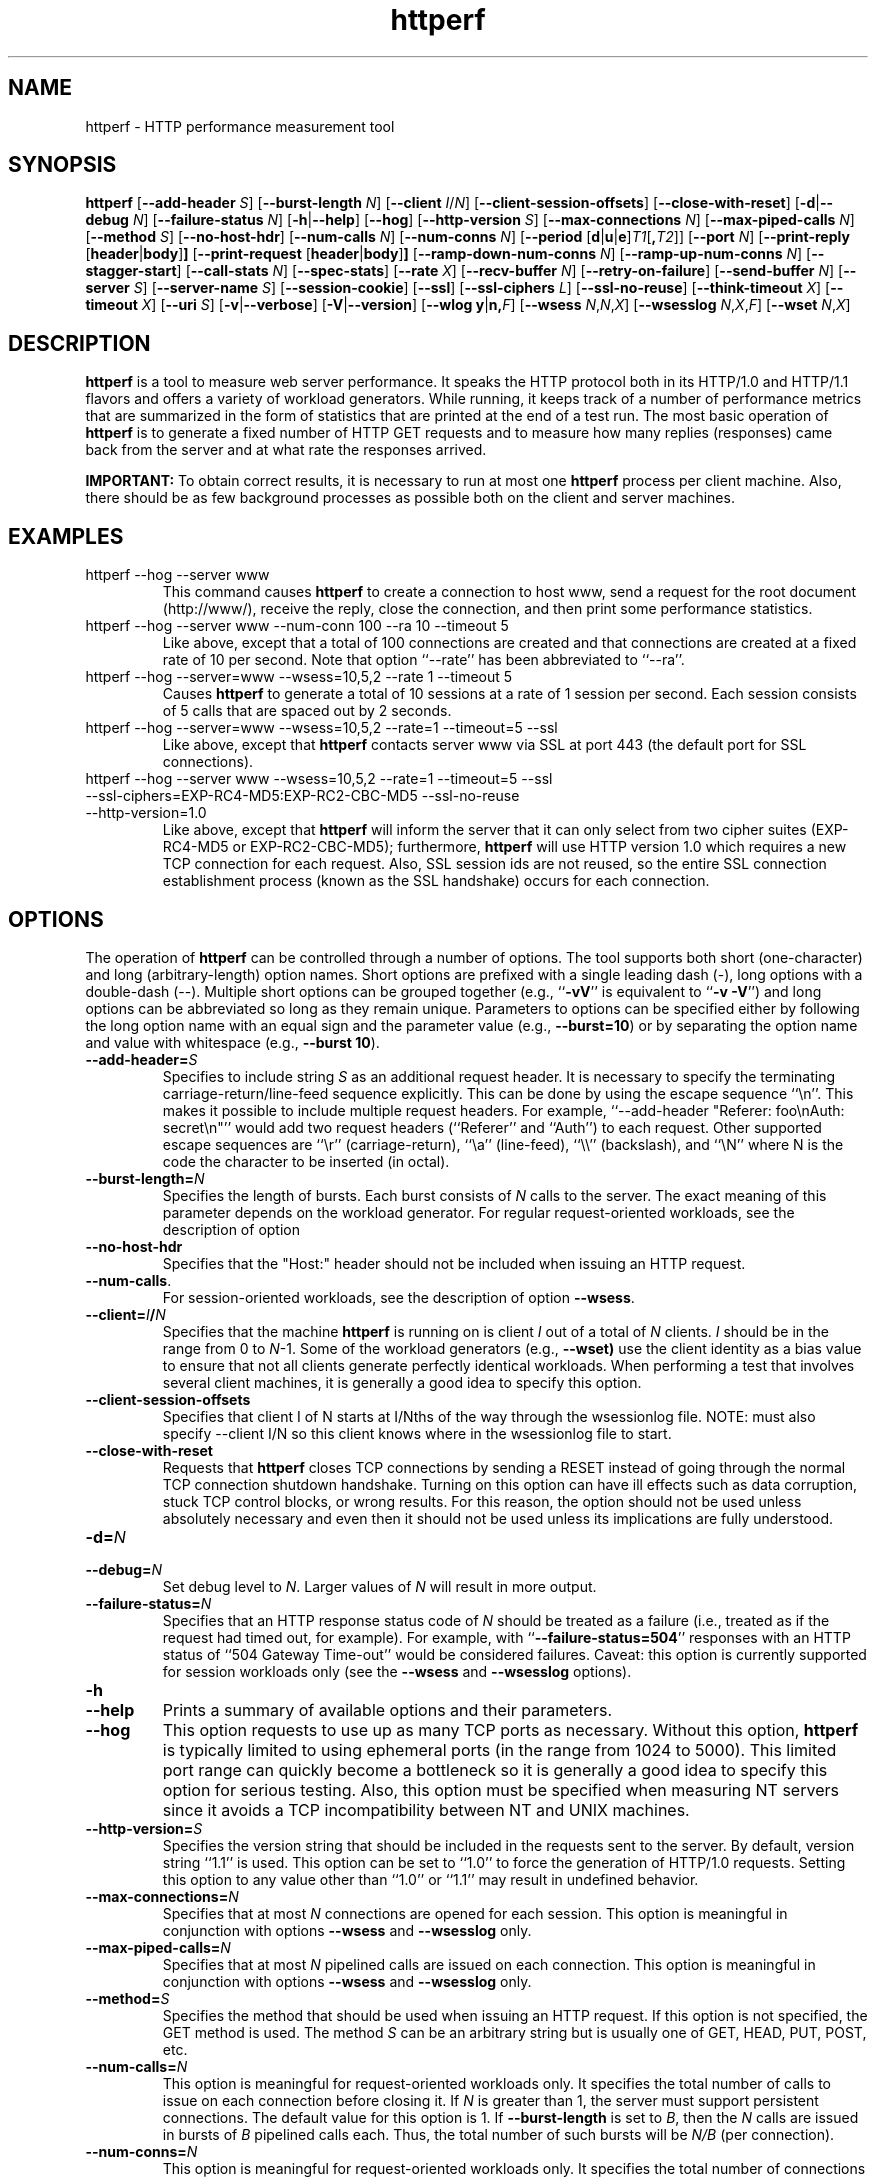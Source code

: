 .TH httperf 1 "30 Oct 2000"
.IX httperf
.SH NAME
httperf \- HTTP performance measurement tool
.SH SYNOPSIS
.B httperf
.RB [ --add-header
.IR S ]
.RB [ --burst-length
.IR N ]
.RB [ --client
.IR I / N ]
.RB [ --client-session-offsets ]
.RB [ --close-with-reset ]
.RB [ -d | --debug
.IR N ]
.RB [ --failure-status
.IR N ]
.RB [ -h | --help ]
.RB [ --hog ]
.RB [ --http-version
.IR S ]
.RB [ --max-connections
.IR N ]
.RB [ --max-piped-calls
.IR N ]
.RB [ --method
.IR S ]
.RB [ --no-host-hdr ]
.RB [ --num-calls 
.IR N ]
.RB [ --num-conns
.IR N ]
.RB [ --period " [" d | u | e ] \fIT1\fR [ ,\fIT2\fR ]]
.RB [ --port
.IR N ]
.RB [ --print-reply " [" header | body ] ]
.RB [ --print-request " [" header | body ] ]
.RB [ --ramp-down-num-conns
.IR N ]
.RB [ --ramp-up-num-conns
.IR N ]
.RB [ --stagger-start ]
.RB [ --call-stats
.IR N ]
.RB [ --spec-stats ]
.RB [ --rate
.IR X ]
.RB [ --recv-buffer
.IR N ]
.RB [ --retry-on-failure ]
.RB [ --send-buffer
.IR N ]
.RB [ --server
.IR S ]
.RB [ --server-name
.IR S ]
.RB [ --session-cookie ]
.RB [ --ssl ]
.RB [ --ssl-ciphers
.IR L ]
.RB [ --ssl-no-reuse ]
.RB [ --think-timeout
.IR X ]
.RB [ --timeout
.IR X ]
.RB [ --uri
.IR S ]
.RB [ -v | --verbose ]
.RB [ -V | --version ]
.RB [ "--wlog y" | n, \fIF\fR]
.RB [ --wsess
.IR N , N , X ]
.RB [ --wsesslog
.IR N , X , F ]
.RB [ --wset
.IR N , X ]
.SH DESCRIPTION
.B httperf
is a tool to measure web server performance.  It speaks the HTTP
protocol both in its HTTP/1.0 and HTTP/1.1 flavors and offers a
variety of workload generators. While running, it keeps track of a
number of performance metrics that are summarized in the form of
statistics that are printed at the end of a test run.  The most basic
operation of
.B httperf
is to generate a fixed number of HTTP GET requests and to measure how
many replies (responses) came back from the server and at what rate
the responses arrived.

.B IMPORTANT:
To obtain correct results, it is necessary to run at most one
.B httperf
process per client machine.  Also, there should be as few background
processes as possible both on the client and server machines.

.SH EXAMPLES
.TP
httperf --hog --server www
This command causes
.B httperf
to create a connection to host www, send a request for the root
document (http://www/), receive the reply, close the connection, and
then print some performance statistics.
.TP
httperf --hog --server www --num-conn 100 --ra 10 --timeout 5
Like above, except that a total of 100 connections are created and
that connections are created at a fixed rate of 10 per second.  Note
that option ``--rate'' has been abbreviated to ``--ra''.
.TP
httperf --hog --server=www --wsess=10,5,2 --rate 1 --timeout 5
Causes
.B httperf
to generate a total of 10 sessions at a rate of 1 session per second.
Each session consists of 5 calls that are spaced out by 2 seconds.
.TP
httperf --hog --server=www --wsess=10,5,2 --rate=1 --timeout=5 --ssl
Like above, except that
.B httperf
contacts server www via SSL at port 443 (the default port for SSL
connections).
.TP
httperf --hog --server www --wsess=10,5,2 --rate=1 --timeout=5 --ssl --ssl-ciphers=EXP-RC4-MD5:EXP-RC2-CBC-MD5 --ssl-no-reuse --http-version=1.0
Like above, except that
.B httperf
will inform the server that it can only select from two cipher suites
(EXP-RC4-MD5 or EXP-RC2-CBC-MD5); furthermore,
.B httperf
will use HTTP version 1.0 which requires a new TCP connection for each
request.  Also, SSL session ids are not reused, so the entire SSL
connection establishment process (known as the SSL handshake) occurs
for each connection.
.SH OPTIONS
The operation of
.B httperf
can be controlled through a number of options.  The tool supports both
short (one-character) and long (arbitrary-length) option names.  Short
options are prefixed with a single leading dash (-), long
options with a double-dash (--).  Multiple short options can be
grouped together (e.g.,
.RB `` -vV ''
is equivalent to
.RB `` "-v -V" '')
and long options can be abbreviated so long as they remain unique.
Parameters to options can be specified either by following the long
option name with an equal sign and the parameter value (e.g.,
.BR --burst=10 )
or by separating the option name and value with whitespace (e.g.,
.BR "--burst 10" ).
.TP
.BI --add-header= S
Specifies to include string
.I S
as an additional request header.  It is necessary to specify the
terminating carriage-return/line-feed sequence explicitly.  This can
be done by using the escape sequence ``\\n''.  This makes it possible
to include multiple request headers.  For example, ``--add-header
"Referer: foo\\nAuth: secret\\n"'' would add two request headers
(``Referer'' and ``Auth'') to each request.  Other supported escape
sequences are ``\\r'' (carriage-return), ``\\a'' (line-feed), ``\\\\''
(backslash), and ``\\N'' where N is the code the character to be
inserted (in octal).
.TP
.BI --burst-length= N
Specifies the length of bursts.  Each burst consists of
.I N
calls to the server.  The exact meaning of this parameter depends on
the workload generator.  For regular request-oriented workloads, see the
description of option
.TP
.BR --no-host-hdr
Specifies that the "Host:" header should not be included when issuing
an HTTP request.
.TP
.BR --num-calls .
For session-oriented workloads, see the description of option
.BR --wsess .
.TP
.BI --client= I / N
Specifies that the machine
.B httperf
is running on is client
.I I
out of a total of
.I N
clients.
.I I
should be in the range from 0 to
.IR N "-1."
Some of the workload generators (e.g.,
.BR --wset)
use the client identity as a bias value to ensure that not all clients
generate perfectly identical workloads.  When performing a test that
involves several client machines, it is generally a good idea to
specify this option.
.TP
.BI --client-session-offsets
Specifies that client I of N starts at I/Nths of the way
through the wsessionlog file.
NOTE: must also specify --client I/N so this client knows
where in the wsessionlog file to start.
.TP
.BI --close-with-reset
Requests that
.B httperf
closes TCP connections by sending a RESET instead of going through the
normal TCP connection shutdown handshake.  Turning on this option can
have ill effects such as data corruption, stuck TCP control blocks, or
wrong results.  For this reason, the option should not be used unless
absolutely necessary and even then it should not be used unless its
implications are fully understood.
.TP
.BI -d= N
.TP
.BI --debug= N
Set debug level to
.IR N .
Larger values of
.I N
will result in more output.
.TP
.BI --failure-status= N
Specifies that an HTTP response status code of
.I N
should be treated as a failure (i.e., treated as if the request had
timed out, for example).  For example, with
.RB `` --failure-status=504 ''
responses with an HTTP status of ``504 Gateway Time-out'' would be
considered failures.  Caveat: this option is currently supported
for session workloads only (see the
.B --wsess
and
.B --wsesslog
options).
.TP
.B -h
.TP
.B --help
Prints a summary of available options and their parameters.
.TP
.BI --hog
This option requests to use up as many TCP ports as necessary.
Without this option,
.B httperf
is typically limited to using ephemeral ports (in the range from 1024
to 5000).  This limited port range can quickly become a bottleneck so
it is generally a good idea to specify this option for serious
testing.  Also, this option must be specified when measuring NT
servers since it avoids a TCP incompatibility between NT and UNIX
machines.
.TP
.BI --http-version= S
Specifies the version string that should be included in the requests
sent to the server.  By default, version string ``1.1'' is used.  This
option can be set to ``1.0'' to force the generation of HTTP/1.0
requests.  Setting this option to any value other than ``1.0'' or ``1.1''
may result in undefined behavior.
.TP
.BI --max-connections= N
Specifies that at most
.I N
connections are opened for each session.  This option is meaningful in
conjunction with options
.B --wsess
and
.B --wsesslog
only.
.TP
.BI --max-piped-calls= N
Specifies that at most
.I N
pipelined calls are issued on each connection.  This option is
meaningful in conjunction with options
.B --wsess
and
.B --wsesslog
only.
.TP
.BI --method= S
Specifies the method that should be used when issuing an HTTP request.
If this option is not specified, the GET method is used.  The method
.I S
can be an arbitrary string but is usually one of GET, HEAD, PUT, POST,
etc.
.TP
.BI --num-calls= N
This option is meaningful for request-oriented workloads only.  It
specifies the total number of calls to issue on each connection before
closing it.  If
.I N
is greater than 1, the server must support persistent connections.
The default value for this option is 1.  If
.BR --burst-length
is set to
.IR B ,
then the
.I N
calls are issued in bursts of
.I B
pipelined calls each.  Thus, the total number of such bursts will
be
.I N/B
(per connection).
.TP
.BI --num-conns= N
This option is meaningful for request-oriented workloads only.  It
specifies the total number of connections to create.  On each
connection, calls are issued as specified by options
.B --num-calls
and
.BR --burst-length .
A test stops as soon as the
.I N
connections have either completed or failed.  A connection is
considered to have failed if any activity on the connection fails to
make forward progress for more than the time specified by the timeout
options
.B --timeout
and
.BR --think-timeout .
The default value for this option is 1.
.TP
.BI --period= [D]T1[,T2]
Specifies the time interval between the creation of connections or sessions.
Connections are created by default, sessions if option
.B --wsess
or
.B --wsesslog
has been specified.
This connection/session ``interarrival time'' can alternatively be specified by
the 
.B --rate
option, although more flexibility is available with
.B --period.
The
.I D
parameter specifies the interarrival time distribution.
If omitted or set to
.RB `` d '',
a deterministic (i.e., fixed) period is used as specified
by parameter
.IR T1
in units of seconds.
If
.I D
is set to 
.RB `` e '',
an exponential (i.e., Poisson) distribution is used with
a mean interarrival time of
.IR T1 .
Finally, if
.I D
is set to 
.RB `` u '',
a uniform distribution over the interval
.RI [ T1 , T2 )
is used for the interarrival time.
In all cases, a period of 0 results in connections
or sessions being generated sequentially (a new connection/session is
initiated as soon as the previous one completes).  The default value
for this option is 0.  Note that specifying, for example,
.B --rate=5
is equivalent to specifying
.B --period=d0.2
or
.BR --period=0.2 .
By specifying
.BR --period=u1,3 ,
the interarrival times will be randomly chosen from the interval
between 1 and 3 seconds.  The specific sequence of (pseudo-)random
interarrival times are identical from one
.B httperf
run to another as long as the values for the
.B --period
and
.B --client
options are identical.
.TP
.BI --port= N
This option specifies the port number
.I N
on which the web server is listening for HTTP requests.  By default,
.B httperf
uses port number 80.
.TP
.BR --print-reply [ = [ header | body ]]
Requests the printing of the reply headers, body, and summary.  The
output is directed to standard output.  Reply header lines are
prefixed by "RH", reply body lines are prefixed by "RB", and the
reply-size summary is prefixed by "RS".  The prefix is followed by a
serial number that uniquely identifies the call that the reply line is
for and a colon (":") character that marks the beginning of the actual
reply line.  To print only reply headers, pass argument
.B header
to this option.  To print only the reply body, pass argument
.B body
to this option.
.TP
.BR --print-request [ = [ header | body ]]
Requests the printing of the request headers, body (if one is
present), and summary.  The output is directed to standard output.
Request header lines are prefixed by "SH", request body lines are
prefixed by "SB", and the request summary is prefixed by "SS".  The
prefix is followed by the call's serial number and a colon (":")
character that marks the beginning of the actual reply line.  To print
only request headers, pass argument
.B header
to this option.  To print only the request body, pass argument
.B body
to this option.
.TP
.BI --rate= X
Specifies the fixed rate at which connections or sessions are created.
Connections are created by default, sessions if option
.B --wsess
or
.B --wsesslog
has been specified.  In both cases a rate of 0 results in connections
or sessions being generated sequentially (a new session/connection is
initiated as soon as the previous one completes).  The default value
for this option is 0.
.TP
.BI --recv-buffer= N
Specifies the maximum size of the socket receive buffers used to
receive HTTP replies.  By default, the limit is 16KB.  A smaller value
may help memory-constrained clients whereas a larger value may be
necessary when communicating with a server over a high-bandwidth,
high-latency connection.
.TP
.BI --retry-on-failure
This option is meaningful for session workloads only (see the
.B --wsess
and
.B --wsesslog
options).  If specified, a call that results in a failure response (as
defined by the
.B --failure-status
option) is retried immediately instead of causing the session to fail.
.TP
.BI --send-buffer= N
Specifies the maximum size of the socket send buffers used to send
HTTP requests.  By default, the limit is 4KB.  A smaller value may
help memory-constrained clients whereas a larger value may be
necessary when generating large requests to a server connected via a
high-bandwidth, high-latency connection.
.TP
.BI --server= S
Specifies the IP hostname of the server.  By default, the hostname
``localhost'' is used.  This option should always be specified as it
is generally not a good idea to run the client and the server on the
same machine.
.TP
.BI --server-name= S
Specifies the (default) server name that appears in the "Host:" header
of every request sent by
.BR httperf .
Without this option, the host name (or IP address) specified by option
.B --server
is used instead.
.TP
.B --session-cookie
When this option is turned on, cookie managment is enabled on a
per-session basis.  What this means is that if a reply to a request
that was generated by session
.IR X 
contains a cookie, then all future requests sent by session
.I X
will include this cookie as well.  At present, the cookie manager in
.B httperf
supports only one cookie per session.  If a second cookie is received,
the new cookie overwrites the existing one and a warning message is
printed if ``--debug 1'' is on.
.TP
.B --ssl
Specifies that all communication between
.B httperf
and the server should utilize the Secure Sockets Layer (SSL) protocol.
This option is available only if
.B httperf
was compiled with SSL support enabled.
.TP
.BI --ssl-ciphers= L
This option is only meaningful if SSL is in use (see
.B --ssl
option).  This option specifies the list
.I L
of cipher suites that
.B httperf
may use in negotiating a secure connection with the server.  If the
list contains more than one cipher suite, the ciphers must be
separated by a colon.  If the server does not accept any of the listed
cipher suites, the connection establishment will fail and
.B httperf
will exit immediately.  If this option is not specified when the
.B --ssl
option is present then
.B httperf
will use all of the SSLv3 cipher suites provided by the underlying SSL
library.
.TP
.B --ssl-no-reuse
This option is only meaningful if SSL and sessions are in use (see
.BR --ssl ,
.BR --wsess ,
.BR --wsesslog ).
When an SSL connection is established the client receives a session
identifier (session id) from the server.  On subsequent SSL
connections, the client normally reuses this session id in order to
avoid the expense of repeating the (slow) SSL handshake to establish a
new SSL session and obtain another session id (even if the client
attempts to re-use a session id, the server may force the client to
renegotiate a session).  By default
.B httperf
reuses the session id across all connections in a session.  If the
.B --ssl-no-reuse
option is in effect, then
.B httperf
will not reuse the session id, and the entire SSL handshake will be
performed for each new connection in a session.
.TP
.B --stagger-start
This option causes
.B httperf
to delay a short period of time before starting to issue requests.
This option divides the session period by the number of
.B httperf
clients; then each client delays for a different fraction of the
session period, based on id, so that no two clients start at the same
time.
.TP
.BI --think-timeout= X
Specifies the maximum time that the server may need to initiate
sending the reply for a given request.  Note that this timeout value
is added to the normal timeout value (see option
.BR --timeout ).
When accessing static web content, it is usually not necessary to
specify this option.  However, when performing tests with long-running
CGI scripts, it may be necessary to use this option to allow for
larger response-times.  The default value for this option is zero
seconds, meaning that the server has to be able to respond within the
normal timeout value.
.TP
.BI --timeout= X
Specifies the amount of time
.I X
that
.B httperf
is willing to wait for a server reaction.  The timeout is specified in
seconds and can be a fractional number (e.g.,
.BR "--timeout 3.5" ).
This timeout value is used when establishing a TCP connection, when
sending a request, when waiting for a reply, and when receiving a
reply.  If during any of those activities a request fails to make
forward progress within the alloted time,
.B httperf
considers the request to have died, closes the associated connection
or session and increases the
.B client-timo
error count.  The actual timeout value used when waiting for a reply
is the sum of this timeout and the think-timeout (see option
.BR --think-timeout ).
By default, the timeout value is infinity.
.TP
.BI --uri= S
Specifies that URI
.I S
should be accessed on the server.  For some of the workload generators
(e.g.,
.BR --wset ),
this option specifies the prefix for the URIs being accessed.
.TP
.B -v
.TP
.B --verbose
Puts
.B httperf
into verbose mode.  In this mode, additional output such as the
individual reply rate samples and connection lifetime histogram are
printed.
.TP
.B -V
.TP
.B --version
Prints the version of
.BR httperf .
.TP
.BI --wlog= B , F
This option can be used to generate a specific sequence of URI
accesses.  This is useful to replay the accesses recorded in a server
log file, for example.  Parameter
.I F
is the name of a file containing the ASCII NUL separated list of URIs
that should be accessed.  If parameter
.I B
is set to
.RB `` y '',
.B httperf
will wrap around to the beginning of the file when reaching the end of
the list (so the list of URIs is accessed repeatedly).  With
.I B
set to
.RB `` n '',
the test will stop no later than when reaching the end of the URI
list.
.TP
.BI --wsess= N1 , N2 , X
Requests the generation and measurement of sessions instead of
individual requests.  A session consists of a sequence of bursts which
are spaced out by the user think-time.  Each burst consists of a fixed
number
.I L
of calls to the server
.RI ( L
is specified by option
.BR --burst-length ).
The calls in a burst are issued as follows: at first, a single call is
issued.  Once the reply to this first call has been fully received,
all remaining calls in the burst are issued concurrently.  The
concurrent calls are issued either as pipelined calls on an existing
persistent connection or as individual calls on separate connections.
Whether a persistent connection is used depends on whether the server
responds to the first call with a reply that includes a ``Connection:
close'' header line.  If such a line is present, separate connections
are used.

The option specifies the following parameters:
.I N1
is the total number of sessions to generate,
.I N2
is the number of calls per session, and
.I X
is the user think-time (in seconds) that separates consecutive call
bursts.  For example, the options
.RB `` "--wsess=100,50,10 --burst-len 5" ''
would result in 100 sessions with a total of 50 calls each.  Since
each burst has a length of 5 calls, a total of 10 call bursts would be
generated per session.  The user think-time between call bursts would
be 10 seconds.  Note that user think-time
.I X
denotes the time between receiving the last reply of the previous
call burst and the sending of the first request of the next burst.

A test involving sessions finishes as soon as the requested number
.I N1
of sessions have either failed or completed.  A session is considered
to have failed if any operation in a session takes longer than
the timeouts specified by options
.B --timeout
and
.BR --think-timeout .
In addition, a session also fails if the server returns a reply with a
status code matching the one specified by option
.BR --failure-status .
.TP
.BI --wsesslog= N , X , F
This specifies a session workload generator similar to
.B --wsess
(please read that description first).  With
.B --wsesslog
though, many aspects of user sessions, including the number and
sequence of URI's, request method, think-time and burst-length parameters, 
can be specified in an input file
.I F.
Two other parameters are retained from
.B --wsess,
namely
.I N,
the number of sessions to initiate, and
.I X,
the burst-to-burst user think time (note that this becomes a default
time since the input file
.I F
can also specify user think time on a per-burst basis.
A small example input file can most-easily show the settable parameters:
.br

.br
# Comment lines start with a ``#'' as the first
.br
# character.  Lines with only whitespace delimit
.br
# sessions (multiple blank lines do not generate
.br
# ``null'' sessions).  All other lines specify a
.br
# uri-sequence (1 uri per line).  If the first
.br
# character of the line is whitespace (e.g. space
.br
# or tab), the uri is considered to be part of a
.br
# burst that is sent out after the previous
.br
# non-burst uri.
.br

.br
# session 1 definition (this is a comment)
.br
/foo.html think=2.0
.br
	/pict1.gif
.br
	/pict2.gif
.br
/foo2.html method=POST contents='Post data'
.br
	/pict3.gif headers='If-Modified-Since: Wed Nov 9 12:12:12 2011\n'
.br
	/pict4.gif
.br
	
.br
# session 2 definition
.br
/foo3.html method=POST contents="Multiline\\ndata"
.br
/foo4.html method=HEAD
.br

.br
The above description specifies 2 sessions.  The first session will
start with a request for /foo.html.  When the /foo.html response comes
back, a burst of 2 requests will follow (/pict1.gif and /pict2.gif).
When the last of those responses is received, a two second user think
time is inserted before the next request of /foo2.html is issued.
This request is sent as a POST.  The posted data can be contained
between single- or double-quotes.  Newlines can appear within posted
data as ``\\n'' or as a ``\\<CR>''.  The /foo2.html response is
followed by a burst request of /pict3.gif and /pict4.gif, which
concludes this session.
The first request of the second burst,
pict3.gif, has a header. Headers can be added to individual requests
if httperf is compiled with #ifdef UW_WSESSLOG_HEADERS being true. Each
individual request can have multiple headers, with individual headers
separated by a newline character (\n). The second session is started 
some time after the first, as specified by the
.B --rate
or
.B --period
options.
.br	

.br
The second session consists of 2 requests separated by the default user think
time as specified by the
.I X
parameter of the
.B --wsesslog
option.  If the
.I N
parameter of
.B --wsesslog
is greater than the number of sessions defined in input file
.IR F ,
then the defined sessions are used repeatedly until
.I N
sessions have been created (i.e., the defined sessions are used in a
round-robin fashion).
.br
	
.br
One should avoid using
.B --wsesslog
in conjunction with other
.B httperf
options that also control session behavior and workload URI's, namely
.B --burst-length,
.B --wsess,
.B --wlog,
and
.B --wset.
.TP
.BI --wset= N , X
This option can be used to walk through a list of URIs at a given
rate.  Parameter
.I N
specifies the number of distinct URIs that should be generated and
.I X
specifies the rate at which new URIs are accessed.  A rate of
.B 0.25
would mean that the same URI would be accessed four times in a row
before moving on to the next URI.  This type of access pattern is
useful in generating a workload that induces a relatively predictable
amount of traffic in the disk I/O subsystem of the server (assuming
.I N
and the accessed files are big enough to exceed the server's buffer
cache).  The URIs generated are of the form
.IR	prefix / path .html,
where
.I prefix
is the URI prefix specified by option
.B --wset
and
.I path
is generated as follows: for the
.IR i -th
file in the working set, write down
.I i
in decimal, prefixing the number with as many zeroes as necessary
to get a string that has as many digits as
.IR N -1.
Then insert a slash character between each digit.  For example,
the 103rd file in a working set consisting of 1024 files would
result in a path of
.RB `` 0/1/0/3 ''.
Thus, if the URI-prefix is
.BR /wset1024 ,
then the URI being accessed would be
.BR /wset1024/0/1/0/3.html .
In other words, the files on the server need to be organized as a
10ary tree.
.SH OUTPUT
This section describes the statistics output at the end of each test
run.  The basic information shown below is printed independent of the
selected workload generator.
.PP
.RS
.br
.B Total:
connections 30000 requests 29997 replies 29997 test-duration 299.992 s
.PP
.B Connection rate:
100.0 conn/s (10.0 ms/conn, <=14 concurrent connections)
.br
.B Connection time [ms]:
min 1.4 avg 3.0 max 163.4 median 1.5 stddev 7.3
.br
.B Connection time [ms]:
connect 0.6
.br
.B Connection length [replies/conn]:
1.000
.PP
.B Request rate:
100.0 req/s (10.0 ms/req)
.br
.B Request size [B]:
75.0
.PP
.B Reply rate [replies/s]:
min 98.8 avg 100.0 max 101.2 stddev 0.3 (60 samples)
.br
.B Reply time [ms]:
response 2.4 transfer 0.0
.br
.B Reply size [B]:
header 242.0 content 1010.0 footer 0.0 (total 1252.0)
.br
.B Reply status:
1xx=0 2xx=29997 3xx=0 4xx=0 5xx=0
.PP
.B CPU time [s]:
user 94.31 system 205.26 (user 31.4% system 68.4% total 99.9%)
.br
.B Net I/O:
129.6 KB/s (1.1*10^6 bps)
.PP
.B Errors:
total 3 client-timo 0 socket-timo 0 connrefused 3 connreset 0
.br
.B Errors:
fd-unavail 0 addrunavail 0 ftab-full 0 other 0
.br
.RE
.PP
There are six groups of statistics: overall results (``Total''),
connection related results (``Connection''), results relating to the
issuing of HTTP requests (``Request''), results relating to the replies
received from the server (``Reply''), miscellaneous results relating to
the CPU (``CPU'') and network (``Net I/O'') utilization and, last but not
least, a summary of errors encountered (``Errors'').
.TP
Total Section
.br
This section summarizes how many TCP connections were initiated by
.BR httperf ,
how many requests it sent out, how many replies it received, and
what the total test duration was.  In the example output
shown above, 30,000 connections were created, 29,997 requests were
sent out and 29,997 replies were received.  The duration of the
test was almost exactly 5 minutes (300 seconds).
.TP
Connection Section
.br
This section conveys information related to TCP connections generated
by the tool.  Specifically, the ``Connection rate'' line shows that new
connections were initiated at a rate of 100.0 connections per second.
This rate corresponds to a period of 10.0 milliseconds per
connection.  The last number in this line shows that at most 14
connections were open at any given time.

The first line labeled ``Connection time'' gives lifetime statistics
for successful connections.  The lifetime of a connection is the time
between a TCP connection is initiated and the time the connection is
closed.  A connection is considered successful if it had at least one
call that completed successfully.  In the example output, the line
indicates that the minimum (``min'') connection lifetime was 1.4
milliseconds, the average (``avg'') lifetime was 3.0 milliseconds, the
maximum (``max'') was 163.4 milliseconds, the median (``median'')
lifetime was 1.5 milliseconds, and that the standard deviation of the
lifetimes was 7.3 milliseconds.  The median lifetime is computed based
on a histogram with one millisecond resolution and a maximum lifetime
of 100 seconds.  Thus, the median is accurate to within half a
millisecond if at least half of the successful connections have a
lifetime of no more than 100 seconds.

The next statistic in this section is the average time it took to
establish a TCP connection.  Only successful TCP connection
establishments are counted.  In the example, the second line labeled
``Connection time'' shows that, on average, it took 0.6 milliseconds
to establish a connection.

The final line in this section is labeled ``Connection length.''  It
gives the average number of replies received on each connection that
received at least one reply (i.e., connections that failed before
yielding the first reply are not counted).  This number can be bigger
than 1.0 due to persistent connections.
.TP
Request Section
.br
The line labeled ``Request rate'' gives the rate at which HTTP requests
were issued and the period that this rate corresponds to.  In the
example above, the request rate was 100.0 requests per second, which
corresponds to 10.0 milliseconds per request.  As long as no
persistent connections are employed, the results in this section are
very similar or identical to results in the connection section.
However, when persistent connections are used, several calls can be
performed on a single connection in which case the results would be
different.

The line labeled ``Request size'' gives the average size of the HTTP
requests in bytes.  In the example above, the average request size was
75 bytes.
.TP
Reply Section
.br
For simple measurements, this section is often the most interesting
one as the line labeled ``Reply rate'' gives various statistics for
the reply rate.  In the example above, the minimum (``min'') reply
rate was 98.8 replies per second, the average (``avg'') was 100
replies per second, and the maximum (``max'') rate was 101.2 replies
per second.  The standard deviation was 0.3 replies per second.  The
number enclosed in parentheses shows that 60 reply rate samples were
acquired.  At present,
.B httperf
collects a rate sample once every five seconds.  To obtain a
meaningful standard deviation, it is recommended to run tests long
enough so at least thirty samples are obtained.  This corresponds to a
test duration of at least 150 seconds.

The line labeled ``Reply Time'' gives information on how long it took
for the server to respond and how long it took to receive the reply.
In the example, it took on average 2.4 milliseconds between sending
the first byte of the request and receiving the first byte of the
reply.  The time to ``transfer'', or read, the reply was too short to
be measured, so it shows up as zero.  The is typical when the entire
reply fits into a single TCP segment.

The next line, labeled ``Reply size'' contains statistics on the
average size of the replies---all numbers are in reported bytes.
Specifically, the line lists the average length of reply headers, the
content, and footers (HTTP/1.1 uses footers to realize the ``chunked''
transfer encoding).  For convenience, the average total number of
bytes in the replies is also given in parentheses.  In the example,
the average header length (``header'') was 242 bytes, the average
content length (``content'') was 1010 bytes, and there were no footers
(``footer'' length is zero).  The total reply length of 1252 bytes on
average.

The final line in this section is a histogram of the major status
codes received in the replies from the server.  The major status code
is the ``hundreds''-digit of the full HTTP status code.  In the
example, all 29,997 replies had a major status code of 2.  It's a good
guess that all status codes were ``200 OK'' but the information in the
histogram is not detailed enough to allow distinguishing status codes
with the same major code.
.TP
Miscellaneous Section
.br
This section starts with a summary of the CPU utilization on the
client machine.  In the example, the line labeled ``CPU time'' shows
that 94.31 seconds were spent executing in user mode (``user''),
205.26 seconds were spent executing in system mode (``system'') and
that this corresponds to 31.4% user mode execution and 68.4% system
execution.  The total utilization was 99.9%, which is expected given
that
.B httperf
is a CPU hog.  A total CPU utilization of significantly less than 100%
is a sign that there were competing processes that interfered with the
test.

The line labeled ``Net I/O'' gives the average network throughput in
kilobytes per second (where a kilobyte is 1024 bytes) and in megabits
per second (where a megabit is 10^6 bits).  In the example, an average
network usage of about 129.6 kilobytes per second was sustained.  The
number in parentheses shows that this corresponds to about 1.1
megabits per second.  This network bandwidth is computed based on the
number of bytes sent and received on the TCP connections.  In other
words, it does not account for the network headers or TCP
retransmissions that may have occurred.
.TP
Errors Section
.br
The last section contains statistics on the errors that were
encountered during a test.  In the example, the two lines labeled
``Errors'' show that there were a total of three errors and that all
three errors were due to the server refusing to accept a connection
(``connrefused'').  A description of each error counter follows:

.B client-timo:
The number of times a session, connection, or call failed due
to a client timeout (as specified by the
.B --timeout
and
.BR --think-timeout )
options.

.B socket-timo:
The number of times a TCP connection failed with a socket-level
timeout (ETIMEDOUT).

.B connrefused:
The number of times a TCP connection attempt failed with a
``connection refused by server'' error (ECONNREFUSED).

.B connreset:
The number of times a TCP connection failed due to a RESET from the
server.  Typically, a RESET is received when the client attempts to
send data to the server at a time the server has already closed its
end of the connection.  NT servers also send RESETs when attempting to
establish a new connection when the listen queue is full.

.B fd-unavail:
The number of times the
.B httperf
process was out of file descriptors.  Whenever this count is non-zero,
the test results are meaningless because the client was overloaded
(see section "CHOOSING TIMEOUT VALUES").

.B addrunavail:
The number of times the client was out of TCP port numbers
(EADDRNOTAVAIL).  This error should never occur.  If it does, the
results should be discarded.

.B ftab-full:
The number of times the system's file descriptor table is full.
Again, this error should never occur.  If it does, the results should
be discarded.

.B other:
The number of times some other type of error occurred.  Whenever this
counter is non-zero, it is necessary to track down the real cause of
the error.  To assist in doing this,
.B httperf
prints the error code (errno) of the first unknown errors that occurs
during a test run.
.RE
.PP
When
.B --wsess
or
.B --wsesslog
is specified,
.B httperf
generates and measures sessions instead of individual calls and
additional statistics are printed at the end of a test.  An example
output is shown below.
.PP
.RS
.B Session rate [sess/s]:
min 0.00 avg 0.59 max 2.40 stddev 0.37 (240/450)
.br
.B Session:
avg 6.45 connections/session
.br
.B Session lifetime [s]:
123.9
.br
.B Session failtime [s]:
58.5
.br
.B Session length histogram:
4 7 4 ... 3 3 240
.RE
.PP
The line labeled ``Session rate'' shows the minium, average, and
maximum rate at which sessions completed (based on a 5 second sampling
interval).  It also shows the standard deviation of the session
completion rate.  The numbers in parentheses show how many sessions
succeeded and how many sessions were initiated.  In the example above,
the minimum, average, and maximum session completion rates were 0.00,
0.59, and 2.40 sessions per second, respectively.  The standard
deviation was 0.37 sessions per second and 240 out of 450 sessions
completed successfully (210 failed due to errors such as timeouts).

The next line, labeled ``Session:'' shows the average length of a
session measured in connections.  In the example above, an average of
6.45 connections were required to complete a session.

The line labeled ``Session lifetime'' gives the average time it took
to complete a successful session.  In the example above, it took an
average of 123.9 seconds.

The line labeled ``Session failtime'' gives the average time it took
before an unsuccessful session failed.  In the example above, it took
on average 58.5 seconds for a session to fail.

Finally, the line labeled ``Session length histogram'' gives a
histogram of the number of replies received by each session.  In the
example above, 4 sessions ended after receiving no reply at all, 7
ended after receiving one reply, and so on (the ellipsis indicates
additional histogram counts that were omitted from this manual for
space reasons).  Note that this histogram does not distinguish between
successful and failed sessions.

.SH CHOOSING TIMEOUT VALUES
Since the machine that
.B httperf
runs on has only a finite set of resource available, it can not
sustain arbitrarily high HTTP loads.  For example, one limiting factor
is that there are only roughly 60,000 TCP port numbers that can be in
use at any given time.  Since on most UNIX systems it takes one minute
for a TCP connection to be fully closed (leave the TIME_WAIT state),
the maximum rate a client can sustain is at most 1,000 requests per
second.

The actual sustainable rate is often much lower than that because
before running out of TCP ports, the machine is likely to run out of
file descriptors (one file descriptor is used up for each open TCP
connection).  By default, HP-UX 10.20 allows 1,024 open file
descriptors per process.  This means that without extra precautions,
.B httperf
could potentially very quickly use up all available file descriptors,
at which point it could not induce any additional load on the server.
To avoid this problem,
.B httperf
provides option
.B --timeout
to set a timeout for all communication with the server.  If the server
does not respond before the timeout expires, the client considers the
corresponding session, connection, or call to be ``dead,'' closes the
associated TCP connection, and increases the ``client-timo'' error
count.  The only exception to this rule is that after sending an
entire request to the server,
.B httperf
allows the server to take some additional time before it starts
sending the reply.  This is to accommodate HTTP requests that take a
long time to complete on the server.  This additional time is called
the ``server think time'' and can be specified by option
.BR --think-timeout .
By default, this additional think time is zero seconds, so the server
would always have to respond within the time alloted by option
.BR --timeout .

Timeouts allow
.B httperf 
to sustain high offered loads even when the server is overloaded.  For
example, with a timeout of 2 seconds and assuming that 1,000
file-descriptors are available, the offered load could be up to 500
requests per second (in practice, the sustainable load is often
somewhat smaller than the theoretical value).  On the downside,
timeouts artificially truncate the connection lifetime distribution.
Thus, it is recommended to pick a timeout value that is as large as
possible yet small enough to allow sustaining the desired offered
rate.  A timeout as short as one second may be acceptable, but larger
timeouts (5-10 seconds) are preferable.

It is important to keep in mind that timeouts do not guarantee that a
client can sustain a particular offered load---there are many other
potential resource bottlenecks.  For example, in some cases the client
machine may simply run out of CPU time.  To ensure that a given test
really measured the server's capabilities and not the client's, it is
a good idea to vary the number of machines participating in a test.
If observed performance remains the same as the number of client
machines is varied, the test results are likely to be valid.
.SH AUTHOR
.BR httperf
was developed by David Mosberger and was heavily influenced by an
earlier tool written by Tai Jin.  Stephane Eranian contributed the
log-file based URI generator.  Dick Carter contributed the
.B --wsesslog
workload generator, the support behind the
.B --period
option, and bug fixes.  All four authors are with Hewlett-Packard
Research Laboratories.
.SH BUGS
Probably many.  Always be sure to double-check results and don't fall
prey to measuring client-performance instead of server performance!
.PP
The user-interface definitely could be improved.  A simple workload
description language might be more suitable than the dozens of little
command-line options the tool has right now.
